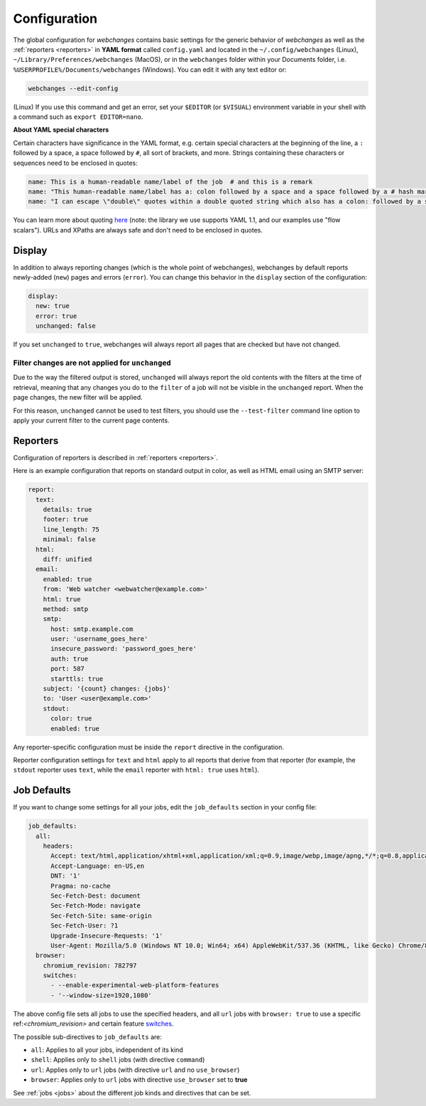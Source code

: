 .. _configuration:

=============
Configuration
=============

The global configuration for `webchanges` contains basic settings for the generic behavior of `webchanges` as well as
the :ref:`reporters <reporters>` in **YAML format** called ``config.yaml`` and located in the ``~/.config/webchanges``
(Linux), ``~/Library/Preferences/webchanges`` (MacOS), or in the ``webchanges`` folder within your Documents folder,
i.e. ``%USERPROFILE%/Documents/webchanges`` (Windows). You can edit it with any text editor or:

.. code:: bash

   webchanges --edit-config


(Linux) If you use this command and get an error, set your ``$EDITOR`` (or ``$VISUAL``) environment variable in your
shell with a command such as ``export EDITOR=nano``.

**About YAML special characters**

Certain characters have significance in the YAML format, e.g. certain special characters at the beginning of the line,
a ``:`` followed by a space, a space followed by ``#``, all sort of brackets, and more. Strings containing these
characters or sequences need to be enclosed in quotes:

.. code-block:: yaml

   name: This is a human-readable name/label of the job  # and this is a remark
   name: "This human-readable name/label has a: colon followed by a space and a space followed by a # hash mark"
   name: "I can escape \"double\" quotes within a double quoted string which also has a colon: followed by a space"

You can learn more about quoting  `here <https://www.yaml.info/learn/quote.html#flow>`_ (note: the library we use
supports YAML 1.1, and our examples use "flow scalars").  URLs and XPaths are always safe and don't need to be enclosed
in quotes.


.. _configuration_display:

Display
-------

In addition to always reporting changes (which is the whole point of webchanges), webchanges by default reports
newly-added (``new``) pages and errors (``error``). You can change this behavior in the ``display`` section of the
configuration:

.. code:: yaml

   display:
     new: true
     error: true
     unchanged: false

If you set ``unchanged`` to ``true``, webchanges will always report all pages that are checked but have not changed.


Filter changes are not applied for ``unchanged``
************************************************

Due to the way the filtered output is stored, ``unchanged`` will always report the old contents with the filters at the
time of retrieval, meaning that any changes you do to the ``filter`` of a job will not be visible in the ``unchanged``
report. When the page changes, the new filter will be applied.

For this reason, ``unchanged`` cannot be used to test filters, you should use the ``--test-filter`` command line option
to apply your current filter to the current page contents.


Reporters
---------

Configuration of reporters is described in :ref:`reporters <reporters>`.

Here is an example configuration that reports on standard output in color, as well as HTML email using an SMTP server:

.. code:: yaml

   report:
     text:
       details: true
       footer: true
       line_length: 75
       minimal: false
     html:
       diff: unified
     email:
       enabled: true
       from: 'Web watcher <webwatcher@example.com>'
       html: true
       method: smtp
       smtp:
         host: smtp.example.com
         user: 'username_goes_here'
         insecure_password: 'password_goes_here'
         auth: true
         port: 587
         starttls: true
       subject: '{count} changes: {jobs}'
       to: 'User <user@example.com>'
       stdout:
         color: true
         enabled: true

Any reporter-specific configuration must be inside the ``report`` directive in the configuration.

Reporter configuration settings for ``text`` and ``html`` apply to all reports that derive from that reporter (for
example, the ``stdout`` reporter uses ``text``, while the ``email`` reporter with ``html: true`` uses ``html``).

.. _job_defaults:

Job Defaults
------------

If you want to change some settings for all your jobs, edit the ``job_defaults`` section in your config file:

.. code-block:: yaml

   job_defaults:
     all:
       headers:
         Accept: text/html,application/xhtml+xml,application/xml;q=0.9,image/webp,image/apng,*/*;q=0.8,application/signed-exchange;v=b3;q=0.9
         Accept-Language: en-US,en
         DNT: '1'
         Pragma: no-cache
         Sec-Fetch-Dest: document
         Sec-Fetch-Mode: navigate
         Sec-Fetch-Site: same-origin
         Sec-Fetch-User: ?1
         Upgrade-Insecure-Requests: '1'
         User-Agent: Mozilla/5.0 (Windows NT 10.0; Win64; x64) AppleWebKit/537.36 (KHTML, like Gecko) Chrome/87.0.4280.66 Safari/537.36
     browser:
       chromium_revision: 782797
       switches:
         - --enable-experimental-web-platform-features
         - '--window-size=1920,1080'

The above config file sets all jobs to use the specified headers, and all ``url`` jobs with ``browser: true`` to
use a specific ref:`<chromium_revision>` and certain feature `switches
<https://peter.sh/experiments/chromium-command-line-switches/>`_.

The possible sub-directives to ``job_defaults`` are:

* ``all``: Applies to all your jobs, independent of its kind
* ``shell``: Applies only to ``shell`` jobs (with directive ``command``)
* ``url``: Applies only to ``url`` jobs (with directive ``url`` and no ``use_browser``)
* ``browser``: Applies only to ``url`` jobs with directive ``use_browser`` set to **true**

See :ref:`jobs <jobs>` about the different job kinds and directives that can be set.
